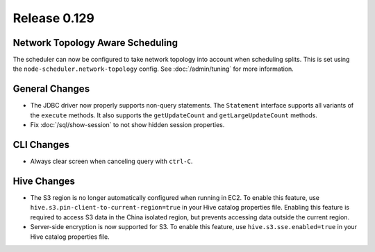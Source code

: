 =============
Release 0.129
=============

Network Topology Aware Scheduling
---------------------------------

The scheduler can now be configured to take network topology into account when
scheduling splits. This is set using the ``node-scheduler.network-topology``
config. See :doc:`/admin/tuning` for more information.

General Changes
---------------

* The JDBC driver now properly supports non-query statements.
  The ``Statement`` interface supports all variants of the ``execute`` methods.
  It also supports the ``getUpdateCount`` and ``getLargeUpdateCount`` methods.
* Fix :doc:`/sql/show-session` to not show hidden session properties.

CLI Changes
-----------

* Always clear screen when canceling query with ``ctrl-C``.

Hive Changes
------------

* The S3 region is no longer automatically configured when running in EC2.
  To enable this feature, use ``hive.s3.pin-client-to-current-region=true``
  in your Hive catalog properties file. Enabling this feature is required
  to access S3 data in the China isolated region, but prevents accessing
  data outside the current region.
* Server-side encryption is now supported for S3. To enable this feature,
  use ``hive.s3.sse.enabled=true`` in your Hive catalog properties file.
